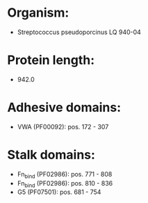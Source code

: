 * Organism:
- Streptococcus pseudoporcinus LQ 940-04
* Protein length:
- 942.0
* Adhesive domains:
- VWA (PF00092): pos. 172 - 307
* Stalk domains:
- Fn_bind (PF02986): pos. 771 - 808
- Fn_bind (PF02986): pos. 810 - 836
- G5 (PF07501): pos. 681 - 754

